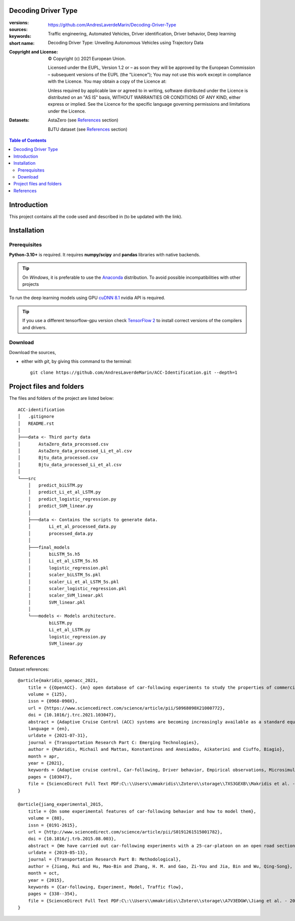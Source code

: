 Decoding Driver Type
====================
.. _start-info:

:versions:      |gh-version| |rel-date| |python-ver|
:sources:       https://github.com/AndresLaverdeMarin/Decoding-Driver-Type |codestyle|
:keywords:      Traffic engineering, Automated Vehicles, Driver identification, Driver behavior, Deep learning
:short name:    Decoding Driver Type: Unveiling Autonomous Vehicles using Trajectory Data
:Copyright and License:     © Copyright (c) 2021 European Union.

              Licensed under the EUPL, Version 1.2 or – as soon they will be approved by the European Commission – subsequent versions of the EUPL (the "Licence");
              You may not use this work except in compliance with the Licence.
              You may obtain a copy of the Licence at: |proj-lic|

              Unless required by applicable law or agreed to in writing, software distributed under the Licence is distributed on an "AS IS" basis, WITHOUT WARRANTIES OR CONDITIONS
              OF ANY KIND, either express or implied. See the Licence for the specific language governing permissions and limitations under the Licence.
:Datasets: AstaZero (see `References`_ section)

    BJTU dataset (see `References`_ section)


.. _end-info:

.. contents:: Table of Contents
  :backlinks: top

.. _start-introduction:
Introduction
============
This project contains all the code used and described in (to be updated with the link).

.. _end-introduction:

.. _start-install:
Installation
============
Prerequisites
-------------
**Python-3.10+** is required.
It requires **numpy/scipy** and **pandas** libraries with native backends.

.. Tip::
    On *Windows*, it is preferable to use the `Anaconda <https://www.anaconda.com/products/individual>`__ distribution.
    To avoid possible incompatibilities with other projects

To run the deep learning models using GPU `cuDNN 8.1 <https://developer.nvidia.com/cudnn>`__ nvidia API is required.

.. Tip::
    If you use a different tensorflow-gpu version check `TensorFlow 2  <https://www.tensorflow.org/install/source_windows#gpu>`__
    to install correct versions of the compilers and drivers.

Download
--------
Download the sources,

- either with *git*, by giving this command to the terminal::

      git clone https://github.com/AndresLaverdeMarin/ACC-Identification.git --depth=1
.. _end-install:

.. _start-structure:

Project files and folders
=========================
The files and folders of the project are listed below::

    ACC-identification
    │   .gitignore
    │   README.rst
    │
    ├───data <- Third party data
    │       AstaZero_data_processed.csv
    │       AstaZero_data_processed_Li_et_al.csv
    │       Bjtu_data_processed.csv
    │       Bjtu_data_processed_Li_et_al.csv
    │
    └───src
        │   predict_biLSTM.py
        │   predict_Li_et_al_LSTM.py
        │   predict_logistic_regression.py
        │   predict_SVM_linear.py
        │
        ├───data <- Contains the scripts to generate data.
        │       Li_et_al_processed_data.py
        │       processed_data.py
        │
        ├───final_models
        │       biLSTM_5s.h5
        │       Li_et_al_LSTM_5s.h5
        │       logistic_regression.pkl
        │       scaler_biLSTM_5s.pkl
        │       scaler_Li_et_al_LSTM_5s.pkl
        │       scaler_logistic_regression.pkl
        │       scaler_SVM_linear.pkl
        │       SVM_linear.pkl
        │
        └───models <- Models architecture.
                biLSTM.py
                Li_et_al_LSTM.py
                logistic_regression.py
                SVM_linear.py

.. _end-structure:

.. _start-references:
References
==========
Dataset references::

    @article{makridis_openacc_2021,
        title = {{OpenACC}. {An} open database of car-following experiments to study the properties of commercial {ACC} systems},
        volume = {125},
        issn = {0968-090X},
        url = {https://www.sciencedirect.com/science/article/pii/S0968090X21000772},
        doi = {10.1016/j.trc.2021.103047},
        abstract = {Adaptive Cruise Control (ACC) systems are becoming increasingly available as a standard equipment in modern commercial vehicles. Their penetration rate in the fleet is constantly increasing, as well as their use, especially under freeway conditions. At the same time, limited information is openly available on how these systems actually operate and their differences depending on the vehicle manufacturer or model. This represents an important gap because as the number of ACC vehicles on the road increases, traffic dynamics on freeways may change accordingly, and new collective phenomena, which are only marginally known at present, could emerge. Yet, as ACC systems are introduced as comfort options and their operation is entirely under the responsibility of the driver, vehicle manufacturers do not have explicit requirements to fulfill nor they have to provide any evidence about their performances. As a result, any safety implication connected to their interactions with other road users escapes any monitoring and opportunity of improvement. This work presents a set of experimental car-following campaigns, providing an overview of the behavior of commercial ACC systems under different driving conditions. Furthermore, the suggestion of a unified data structure across the different tests facilitates comparison between the different campaigns, vehicles, systems and specifications. The complete data is published as an open-access database (OpenACC), available to the research community. As more test campaigns will be carried out, OpenACC will evolve accordingly. The activity is performed in the framework of the openData policy of the European Commission Joint Research Centre with the objective to engage the whole scientific community towards a better understanding of the properties of ACC vehicles in view of anticipating their possible impacts on traffic flow and prevent possible problems connected to their widespread introduction. In this light, OpenACC, over time, also aims at becoming a reference point to study if and how the parameters of such systems need to be regulated, how homogeneously they behave, how new ACC car-following models should be designed for traffic microsimulation purposes and what are the key differences between ACC systems and human drivers.},
        language = {en},
        urldate = {2021-07-31},
        journal = {Transportation Research Part C: Emerging Technologies},
        author = {Makridis, Michail and Mattas, Konstantinos and Anesiadou, Aikaterini and Ciuffo, Biagio},
        month = apr,
        year = {2021},
        keywords = {Adaptive cruise control, Car-following, Driver behavior, Empirical observations, Microsimulation, Open data, Traffic flow, Vehicle dynamics},
        pages = {103047},
        file = {ScienceDirect Full Text PDF:C\:\\Users\\mmakridis\\Zotero\\storage\\7XS3GEXB\\Makridis et al. - 2021 - OpenACC. An open database of car-following experim.pdf:application/pdf;ScienceDirect Snapshot:C\:\\Users\\mmakridis\\Zotero\\storage\\9GEF4ZBQ\\S0968090X21000772.html:text/html},
    }

    @article{jiang_experimental_2015,
	title = {On some experimental features of car-following behavior and how to model them},
	volume = {80},
	issn = {0191-2615},
	url = {http://www.sciencedirect.com/science/article/pii/S0191261515001782},
	doi = {10.1016/j.trb.2015.08.003},
	abstract = {We have carried out car-following experiments with a 25-car-platoon on an open road section to study the relation between a car’s speed and its spacing under various traffic conditions, in the hope to resolve a controversy surrounding this fundamental relation of vehicular traffic. In this paper we extend our previous analysis of these experiments, and report new experimental findings. In particular, we reveal that the platoon length (hence the average spacing within a platoon) might be significantly different even if the average velocity of the platoon is essentially the same. The findings further demonstrate that the traffic states span a 2D region in the speed-spacing (or density) plane. The common practice of using a single speed-spacing curve to model vehicular traffic ignores the variability and imprecision of human driving and is therefore inadequate. We have proposed a car-following model based on a mechanism that in certain ranges of speed and spacing, drivers are insensitive to the changes in spacing when the velocity differences between cars are small. It was shown that the model can reproduce the experimental results well.},
	urldate = {2019-05-13},
	journal = {Transportation Research Part B: Methodological},
	author = {Jiang, Rui and Hu, Mao-Bin and Zhang, H. M. and Gao, Zi-You and Jia, Bin and Wu, Qing-Song},
	month = oct,
	year = {2015},
	keywords = {Car-following, Experiment, Model, Traffic flow},
	pages = {338--354},
	file = {ScienceDirect Full Text PDF:C\:\\Users\\mmakridis\\Zotero\\storage\\A7V3EDGW\\Jiang et al. - 2015 - On some experimental features of car-following beh.pdf:application/pdf;ScienceDirect Snapshot:C\:\\Users\\mmakridis\\Zotero\\storage\\3C9TD42B\\S0191261515001782.html:text/html},
    }
.. _end-references:

.. _start-sub:

.. |python-ver| image::  https://img.shields.io/badge/Python-3.10-informational
    :alt: Supported Python versions of latest release in PyPi

.. |gh-version| image::  https://img.shields.io/badge/GitHub%20release-1.0.0-orange
    :target: https://github.com/JRCSTU/gearshift/releases
    :alt: Latest version in GitHub

.. |rel-date| image:: https://img.shields.io/badge/rel--date-31--07--2021-orange
    :target: https://github.com/JRCSTU/gearshift/releases
    :alt: release date

.. |br| image:: https://img.shields.io/badge/docs-working%20on%20that-red
    :alt: GitHub page documentation

.. |doc| image:: https://img.shields.io/badge/docs-passing-success
    :alt: GitHub page documentation

.. |proj-lic| image:: https://img.shields.io/badge/license-European%20Union%20Public%20Licence%201.2-lightgrey
    :target:  https://joinup.ec.europa.eu/software/page/eupl
    :alt: EUPL 1.2

.. |codestyle| image:: https://img.shields.io/badge/code%20style-black-black.svg
    :target: https://github.com/ambv/black
    :alt: Code Style

.. |pypi-ins| image:: https://img.shields.io/badge/pypi-v1.1.3-informational
    :target: https://pypi.org/project/wltp-gearshift/
    :alt: pip installation

.. |binder| image:: https://mybinder.org/badge_logo.svg
    :target: https://mybinder.org/v2/git/https%3A%2F%2Fcode.europa.eu%2Fjrc-ldv%2Fjrshift.git/main?labpath=Notebooks%2FGUI_binder_interface.ipynb
    :alt: JupyterLab for Gerashift Calculation Tool (stable)

.. |CO2| replace:: CO\ :sub:`2`
.. _end-sub:
